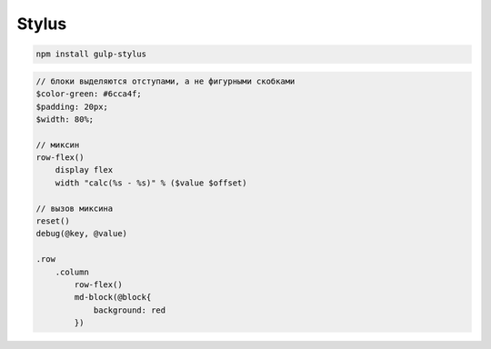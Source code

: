 Stylus
======

.. code-block:: sh

    npm install gulp-stylus


.. code-block:: css

    // блоки выделяются отступами, а не фигурными скобками
    $color-green: #6cca4f;
    $padding: 20px;
    $width: 80%;

    // миксин
    row-flex()
        display flex
        width "calc(%s - %s)" % ($value $offset)

    // вызов миксина
    reset()
    debug(@key, @value)

    .row
        .column
            row-flex()
            md-block(@block{
                background: red
            })
